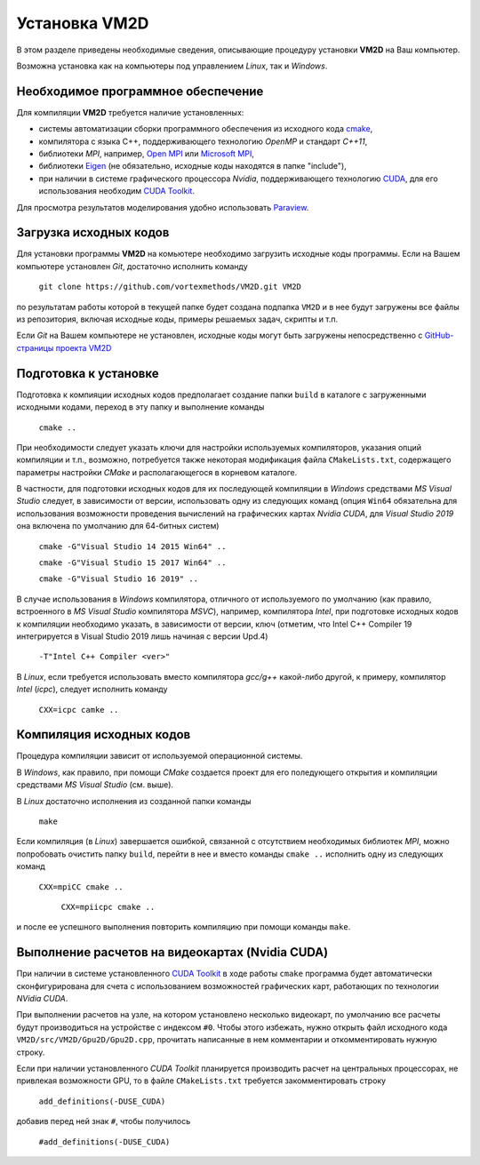 Установка VM2D
==============

.. Краткие инструкции по установке пакета **VM2D** приведены на 
.. `GitHub-странице проекта <https://github.com/vortexmethods/VM2D>`_

В этом разделе приведены необходимые сведения, описывающие процедуру установки **VM2D** на Ваш компьютер.

Возможна установка как на компьютеры под управлением *Linux*, так и *Windows*.


Необходимое программное обеспечение
-----------------------------------

Для компиляции **VM2D** требуется наличие установленных: 

* системы автоматизации сборки программного обеспечения из исходного кода `cmake <https://cmake.org/>`_,
* компилятора с языка C++, поддерживающего технологию *OpenMP* и стандарт *С++11*,
* библиотеки *MPI*, например, `Open MPI <https://www.open-mpi.org/>`_ или `Microsoft MPI <https://docs.microsoft.com/en-us/message-passing-interface/microsoft-mpi>`_,
* библиотеки `Eigen <http://eigen.tuxfamily.org>`_ (не обязательно, исходные коды находятся в папке "include"),
* при наличии в системе графического процессора *Nvidia*, поддерживающего технологию `CUDA <https://ru.wikipedia.org/wiki/CUDA>`_, для его использования необходим `CUDA Toolkit <https://developer.nvidia.com/cuda-toolkit>`_.

Для просмотра результатов моделирования удобно использовать `Paraview <https://www.paraview.org/>`_.


Загрузка исходных кодов
-----------------------

Для установки программы **VM2D** на комьютере необходимо загрузить исходные коды программы.
Если на Вашем компьютере установлен *Git*, достаточно исполнить команду 

      ``git clone https://github.com/vortexmethods/VM2D.git VM2D``

по результатам работы которой в текущей папке будет создана подпапка ``VM2D`` и в нее будут загружены все файлы из репозитория, включая исходные коды, примеры решаемых задач, скрипты и т.п.	  
	  
Если *Git* на Вашем компьютере не установлен, исходные коды могут быть загружены непосредственно с `GitHub-страницы проекта VM2D <https://github.com/vortexmethods/VM2D>`_


Подготовка к установке
----------------------
  
Подготовка к компияции исходных кодов предполагает создание папки ``build`` в каталоге с загруженными исходными кодами, переход в эту папку и выполнение команды 

      ``cmake ..``
	  
При необходимости следует указать ключи для настройки используемых компиляторов, указания опций компиляции и т.п., возможно, потребуется также некоторая модификация файла ``CMakeLists.txt``, содержащего параметры настройки *CMake* и располагающегося в корневом каталоге.

В частности, для подготовки исходных кодов для их последующей компиляции в *Windows* средствами *MS Visual Studio* следует, в зависимости от версии, использовать одну из следующих команд (опция ``Win64`` обязательна для использования возможности проведения вычислений на графических картах *Nvidia CUDA*, для *Visual Studio 2019* она включена по умолчанию для 64-битных систем)

      ``cmake -G"Visual Studio 14 2015 Win64" ..``
	  
      ``cmake -G"Visual Studio 15 2017 Win64" ..``
	  
      ``cmake -G"Visual Studio 16 2019" ..``
	  
	  
В случае использования в *Windows* компилятора, отличного от используемого по умолчанию (как правило, встроенного в *MS Visual Studio* компилятора *MSVC*), например, компилятора *Intel*, при подготовке исходных кодов к компиляции необходимо указать, в зависимости от версии, ключ (отметим, что Intel C++ Compiler 19 интегрируется в Visual Studio 2019 лишь начиная с версии Upd.4)
	  
      ``-T"Intel C++ Compiler <ver>"``
	  
В *Linux*, если требуется использовать вместо компилятора *gcc/g++* какой-либо другой, к примеру, компилятор *Intel* (*icpc*), следует исполнить команду

	  ``CXX=icpc camke ..``	  
  

Компиляция исходных кодов
-------------------------	  
	  
Процедура компиляции зависит от используемой операционной системы. 

В *Windows*, как правило, при помощи *CMake* создается проект для его поледующего открытия и компиляции средствами *MS Visual Studio* (см. выше). 

В *Linux* достаточно исполнения из созданной папки команды

      ``make``

Если компиляция (в *Linux*) завершается ошибкой, связанной с отсутствием необходимых библиотек *MPI*, можно попробовать очистить папку ``build``, перейти в нее и вместо команды ``cmake ..`` исполнить одну из следующих команд

      ``CXX=mpiCC cmake ..``
	  
	  ``CXX=mpiicpc cmake ..``
	  	  
и после ее успешного выполнения повторить компиляцию при помощи команды ``make``.	  

	  
	 
Выполнение расчетов на видеокартах (Nvidia CUDA)
------------------------------------------------
	 
При наличии в системе установленного `CUDA Toolkit <https://developer.nvidia.com/cuda-toolkit>`_ в ходе работы ``cmake`` программа будет автоматически сконфигурирована для счета с использованием возможностей графических карт, работающих по технологии *NVidia CUDA*.

 
При выполнении расчетов на узле, на котором установлено несколько видеокарт, по умолчанию все расчеты будут производиться на устройстве с индексом ``#0``. Чтобы этого избежать, нужно открыть файл исходного кода ``VM2D/src/VM2D/Gpu2D/Gpu2D.cpp``, прочитать написанные в нем комментарии и откомментировать нужную строку.
	 
Если при наличии установленного *CUDA Toolkit* планируется производить расчет на центральных процессорах, не привлекая возможности GPU, то в файле ``CMakeLists.txt`` требуется закомментировать строку

      ``add_definitions(-DUSE_CUDA)``
	  
добавив перед ней знак ``#``, чтобы получилось
	  
	  ``#add_definitions(-DUSE_CUDA)``	

